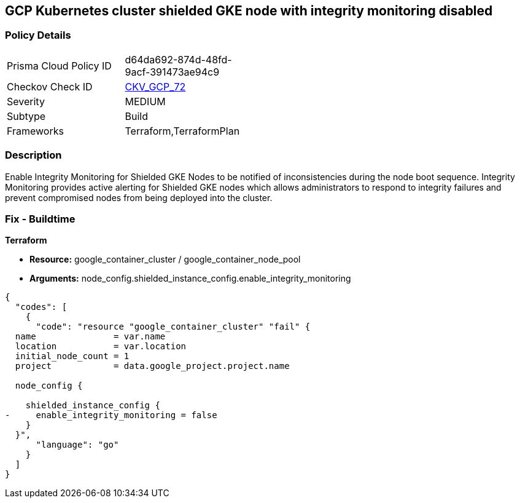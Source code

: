 == GCP Kubernetes cluster shielded GKE node with integrity monitoring disabled


=== Policy Details 

[width=45%]
[cols="1,1"]
|=== 
|Prisma Cloud Policy ID 
| d64da692-874d-48fd-9acf-391473ae94c9

|Checkov Check ID 
| https://github.com/bridgecrewio/checkov/tree/master/checkov/terraform/checks/resource/gcp/GKEEnsureIntegrityMonitoring.py[CKV_GCP_72]

|Severity
|MEDIUM

|Subtype
|Build
//, Run

|Frameworks
|Terraform,TerraformPlan

|=== 



=== Description 


Enable Integrity Monitoring for Shielded GKE Nodes to be notified of inconsistencies during the node boot sequence.
Integrity Monitoring provides active alerting for Shielded GKE nodes which allows administrators to respond to integrity failures and prevent compromised nodes from being deployed into the cluster.

=== Fix - Buildtime


*Terraform* 


* *Resource:* google_container_cluster / google_container_node_pool
* *Arguments:* node_config.shielded_instance_config.enable_integrity_monitoring


[source,go]
----
{
  "codes": [
    {
      "code": "resource "google_container_cluster" "fail" {
  name               = var.name
  location           = var.location
  initial_node_count = 1
  project            = data.google_project.project.name

  node_config {

    shielded_instance_config {
-     enable_integrity_monitoring = false
    }
  }",
      "language": "go"
    }
  ]
}
----
